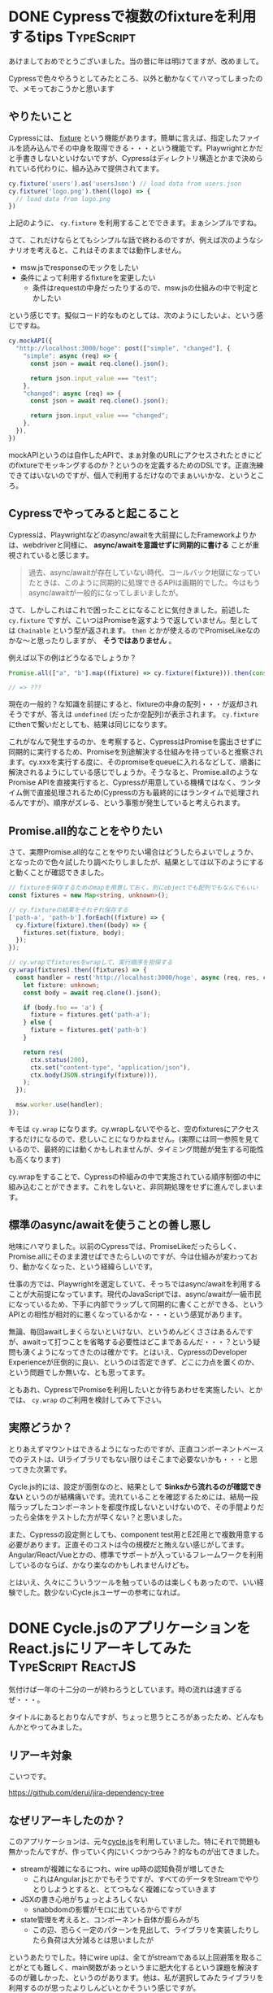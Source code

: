 #+startup: content logdone inlneimages

#+hugo_base_dir: ../../../
#+hugo_section: post/2023/01
#+author: derui

* DONE Cypressで複数のfixtureを利用するtips                      :TypeScript:
CLOSED: [2023-01-28 土 10:29]
:PROPERTIES:
:EXPORT_FILE_NAME: cypress_multi_fixture
:END:
あけましておめでとうございました。当の昔に年は明けてますが、改めまして。

Cypressで色々やろうとしてみたところ、以外と動かなくてハマってしまったので、メモっておこうかと思います

#+html: <!--more-->

** やりたいこと
Cypressには、 [[https://docs.cypress.io/api/commands/fixture][fixture]] という機能があります。簡単に言えば、指定したファイルを読み込んでその中身を取得できる・・・という機能です。Playwrightとかだと手書きしないといけないですが、Cypressはディレクトリ構造とかまで決められている代わりに、組み込みで提供されてます。

#+begin_src typescript
  cy.fixture('users').as('usersJson') // load data from users.json
  cy.fixture('logo.png').then((logo) => {
    // load data from logo.png
  })
#+end_src

上記のように、 ~cy.fixture~ を利用することでできます。まぁシンプルですね。

さて、これだけならとてもシンプルな話で終わるのですが、例えば次のようなシナリオを考えると、これはそのままでは動作しません。

- msw.jsでresponseのモックをしたい
- 条件によって利用するfixtureを変更したい
  - 条件はrequestの中身だったりするので、msw.jsの仕組みの中で判定とかしたい


という感じです。擬似コード的なものとしては、次のようにしたいよ、という感じですね。

#+begin_src typescript
  cy.mockAPI({
    "http://localhost:3000/hoge": post(["simple", "changed"], {
      "simple": async (req) => {
        const json = await req.clone().json();

        return json.input_value === "test";
      },
      "changed": async (req) => {
        const json = await req.clone().json();

        return json.input_value === "changed";
      },
    }),
  })
#+end_src

mockAPIというのは自作したAPIで、まぁ対象のURLにアクセスされたときにどのfixtureでモッキングするのか？というのを定義するためのDSLです。正直洗練できてはいないのですが、個人で利用するだけなのでまぁいいかな、というところ。

** Cypressでやってみると起こること
Cypressは、Playwrightなどのasync/awaitを大前提にしたFrameworkよりかは、webdriverと同様に、  *async/awaitを意識せずに同期的に書ける* ことが重視されていると感じます。

#+begin_quote
過去、async/awaitが存在していない時代、コールバック地獄になっていたときは、このように同期的に処理できるAPIは画期的でした。今はもうasync/awaitが一般的になってしまいましたが。
#+end_quote

さて、しかしこれはこれで困ったことになることに気付きました。前述した  ~cy.fixture~ ですが、こいつはPromiseを返すようで返していません。型としては  ~Chainable~ という型が返されます。  ~then~ とかが使えるのでPromiseLikeなのかな〜と思ったりしますが、 *そうではありません* 。

例えば以下の例はどうなるでしょうか？

#+begin_src typescript
  Promise.all(["a", "b"].map((fixture) => cy.fixture(fixture))).then(console.log);

  // => ???
#+end_src

現在の一般的？な知識を前提にすると、fixtureの中身の配列・・・が返却されそうですが、答えは  ~undefined~ (だったか空配列)が表示されます。  ~cy.fixture~ にthenで繋いだとしても、結果は同じになります。

これがなんで発生するのか、を考察すると、CypressはPromiseを露出させずに同期的に実行するため、Promiseを別途解決する仕組みを持っていると推察されます。cy.xxxを実行する度に、そのpromiseをqueueに入れるなどして、順番に解決されるようにしている感じでしょうか。そうなると、Promise.allのようなPromise APIを直接実行すると、Cypressが用意している機構ではなく、ランタイム側で直接処理されるため(Cypressの方も最終的にはランタイムで処理されるんですが)、順序がズレる、という事態が発生していると考えられます。

** Promise.all的なことをやりたい
さて、実際Promise.all的なことをやりたい場合はどうしたらよいでしょうか、となったので色々試したり調べたりしましたが、結果としては以下のようにすると動くことが確認できました。

#+begin_src typescript
  // fixtureを保存するためのmapを用意しておく。別にobjectでも配列でもなんでもいい
  const fixtures = new Map<string, unknown>();

  // cy.fixtureの結果をそれぞれ保存する
  ['path-a', 'path-b'].forEach((fixture) => {
    cy.fixture(fixture).then((body) => {
      fixtures.set(fixture, body);
    });
  });

  // cy.wrapでfixturesをwrapして、実行順序を担保する
  cy.wrap(fixtures).then((fixtures) => {
    const handler = rest('http://localhost:3000/hoge', async (req, res, ctx) => {
      let fixture: unknown;
      const body = await req.clone().json();

      if (body.foo == 'a') {
        fixture = fixtures.get('path-a');
      } else {
        fixture = fixtures.get('path-b')
      }

      return res(
        ctx.status(200),
        ctx.set("content-type", "application/json"),
        ctx.body(JSON.stringify(fixture))),
      );
    });

    msw.worker.use(handler);
  });
#+end_src

キモは  ~cy.wrap~ になります。cy.wrapしないでやると、空のfixturesにアクセスするだけになるので、悲しいことになりかねません。(実際には同一参照を見ているので、最終的には動くかもしれませんが、タイミング問題が発生する可能性も高くなります)

cy.wrapをすることで、Cypressの枠組みの中で実施されている順序制御の中に組み込むことができます。これをしないと、非同期処理をせずに進んでしまいます。

** 標準のasync/awaitを使うことの善し悪し
地味にハマりました。以前のCypressでは、PromiseLikeだったらしく、Promise.allにそのまま渡せばできたらしいのですが、今は仕組みが変わっており、動かなくなった、という経緯らしいです。

仕事の方では、Playwrightを選定していて、そっちではasync/awaitを利用することが大前提になっています。現代のJavaScriptでは、async/awaitが一級市民になっているため、下手に内部でラップして同期的に書くことができる、というAPIとの相性が相対的に悪くなっているかな・・・という感覚があります。

無論、毎回awaitしまくらないといけない、というめんどくささはあるんですが、awaitって打つことを省略する必要性はどこまであるんだ・・・？という疑問も湧くようになってきたのは確かです。とはいえ、CypressのDeveloper Experienceが圧倒的に良い、というのは否定できず、どこに力点を置くのか、という問題でしか無いな、とも思ってます。

ともあれ、CypressでPromiseを利用したいとか待ちあわせを実施したい、とかでは、  ~cy.wrap~ のご利用を検討してみて下さい。

** 実際どうか？
とりあえずマウントはできるようになったのですが、正直コンポーネントベースでのテストは、UIライブラリでもない限りはそこまで必要ないかも・・・と思ってきた次第です。

Cycle.js的には、設定が面倒なのと、結果として *Sinksから流れるのが確認できない* というのが結構痛いです。流れていることを確認するためには、結局一段階ラップしたコンポーネントを都度作成しないといけないので、その手間よりだったら全体をテストした方が早くない？と思いました。

また、Cypressの設定側としても、component test用とE2E用とで複数用意する必要があります。正直そのコストは今の規模だと賄えない感じがしてます。Angular/React/Vueとかの、標準でサポートが入っているフレームワークを利用しているのならば、かなり楽なのかもしれませんけども。

とはいえ、久々にこういうツールを触っているのは楽しくもあったので、いい経験でした。数少ないCycle.jsユーザーの参考になれば。

* DONE Cycle.jsのアプリケーションをReact.jsにリアーキしてみた :TypeScript:ReactJS:
CLOSED: [2023-01-28 土 11:04]
:PROPERTIES:
:EXPORT_FILE_NAME: re-architecting_from_cyclejs
:END:
気付けば一年の十二分の一が終わろうとしています。時の流れは速すぎるぜ・・・。

タイトルにあるとおりなんですが、ちょっと思うところがあったため、どんなもんかとやってみました。

#+html: <!--more-->

** リアーキ対象
こいつです。

https://github.com/derui/jira-dependency-tree

** なぜリアーキしたのか？
このアプリケーションは、元々[[https://github.com/derui/jira-dependency-tree][cycle.js]]を利用していました。特にそれで問題も無かったんですが、作っていく内にいくつかつらみ？的なものが出てきました。

- streamが複雑になるにつれ、wire up時の認知負荷が増してきた
  - これはAngular.jsとかでもそうですが、すべてのデータをStreamでやりとりしようとすると、とてつもなく複雑になっていきます
- JSXの書き心地がちょっとよろしくない
  - snabbdomの影響がモロに出ているからですが
- state管理を考えると、コンポーネント自体が膨らみがち
  - この辺、恐らく一定のパターンを見出して、ライブラリを実装したりしたら負荷は大分減るとは思いましたが


というあたりでした。特にwire upは、全てがstreamである以上回避策を取ることがとても難しく、main関数があっというまに肥大化するという課題を解決するのが難しかった、というのがあります。他は、私が選択してみたライブラリを利用するのが思ったよりしんどいとかそういう感じですが。

** リアーキしたアーキテクチャというかライブラリ
私は個人プロジェクトだとそのときの気分でリアーキしたりするので、今回もサックリとReact.jsにするかー、ということでやることにしました

しかし、Cycle.jsのパラダイムはとても有用だと感じている(特にdriver)ので、そこは活かしたいな・・・と考えた結果、以下のライブラリを選定しました。

- React.js
  - まぁこれは。
- redux-toolkit
  - 実は初めて利用しました。普通に書くより楽でいいですね。
  - recoilは？という話もあるかもしれませんが、あっちはあっちで結局streamと同じ話が発生しがちだと感じています。どこで何が再レンダリングされるのか？を把握しづらいという点で。
- react-redux
  - redux使う以上は。
- hygen
  - ボイラープレートがいっぱいできるので、自動生成するために。
- redux-observable
  - 今回の目玉。RxJSをreduxに持ち込みます
- vitest
  - 元々viteを利用していたのと、jestはviteとの相性が最悪だったので。
- testing-library
  - コンポーネントテストで使います


という感じです。個人的にrecoilとかも触ってるんですが、stateという観点だとreduxがまぁバランスいいよな、という感覚です。今回、redux-observableを利用した理由は簡単で、Cycle.jsのときに作成したDriverをそのまま再利用するためです。

** リアーキの進めかた
ざっくりこんな感じでやりました。所要期間は約一週間くらい(仕事の後も含めて)。

1. まずhygenでボイラプレートを生成できるようにちょいちょい作成する
2. 簡単なコンポーネントからReact化していく
   - with テスト
3. stateが必要なコンポーネントになったら、actions/slice/selectorを作成していく
   - これもwith テスト
4. 3.で作ったものを使ってコンポーネントを作る
   - できるだけwith テスト
5. 非同期が必要なactionsに対してepicを作る
   - これもテスト込み
   - epicとは、  ~redux-observable~ で作成された非同期処理を表します。saga的なやつ？
6. driverをxstreamからRxJSに置き換え
7. ルートのmoduleで色々wiring


今回はdriverでかなり色々やっていた(d3.jsのレンダリングやイベントハンドリング)ので、それをReactに持ち込むと地獄がまた見えるので、driverという概念はそのまま活かしました。xstreamからRxJSへの書き換えですが、xstreamがミニマルなライブラリで、RxJSが全部入りのやつなので置き換えそのものは特に問題なく進みました。ストリームの概念が若干異なるところはありましたが、そこについても今回は大きな問題になることもなかったです。

** リアーキした結果
*** コンポーネントの見通しがよくなった
Cycle.jsだと、ある程度の規模になってくると、コンポーネントを取り込む処理自体がかなりの重量になってくるので、直感的な書き方ができるReactの方が、見通しが立てやすくなりました。
*** stateに対するテストが書きやすい
stateに対する更新は、やはりreduxだと書きやすいです。完全に純粋な関数のみで記述していけるので、なんかあったときにサクっと修正できるのは強みです。
*** redux-observableは思ったより使い勝手がよかった
今回初めて使ってみたんですが、これは思ったよりやりやすかったです(仕事でng-effects触っていたからかもしれない)。

例えば、↓のような感じで書けるんですが、これは他のepicとは切り離され、かつ最終的な結果としてActionを流さなければならない、という制約があるので、1actionにつき1epic、みたいなことをしておけば、複雑性がepicの中だけでなんとかなります。

#+begin_src typescript

     const synchronizeIssues: (action$, state$) =>
        action$.pipe(
          filter(synchronizeIssues.match),
          switchMap(() => {
            const credential = state$.value.apiCredential.credential;
            const condition = state$.value.project.searchCondition;

            if (!credential) {
              return of(synchronizeIssuesFulfilled([]));
            }

            return registrar
              .resolve("postJSON")({
                url: `${credential.apiBaseUrl}/load-issues`,
                headers: {
                  "x-api-key": credential.apiKey,
                },
                body: {
                  authorization: {
                    jira_token: credential.token,
                    email: credential.email,
                    user_domain: credential.userDomain,
                  },
                  project: condition.projectKey,
                  condition: {
                    sprint: condition.sprint?.value,
                    epic: condition.epic,
                  },
                },
              })
              .pipe(
                map((response) => mapResponse(response as { [k: string]: unknown }[])),
                map((issues) => synchronizeIssuesFulfilled(issues)),
              );
          }),
          catchError((e) => {
            console.error(e);

            return of(synchronizeIssuesFulfilled([]));
          }),
        )
#+end_src

フロントで必要なものや待ちあわせは、できるだけselectorで集約して管理してあげることで、 ~combileLatest~ の嵐などになったりせず、コンポーネントの中がそれなりに健全な作りになります。

#+begin_quote
とはいえ、やっぱり一定インタラクションが入ってくると、かなり複雑になってきてしまうんですが・・・。
#+end_quote
** エコシステムの強さを改めて感じた
Cycle.jsは、そのミニマリストな概念やstreamを前提に置いた処理など、streamを利用するというパラダイムにおいては尖りきっているな、と感じました。が、やっぱりエコシステムの影響は強く、開発ツールや周辺ライブラリの充実具合は、どうしても規模の経済が影響しやすいです。

とはいえ、使ってみたことで、streamに対する観点や勘所といったものがわかってきたり、driverという形で、全体から副作用をどう追い出すのか？といったものも含め、大きな学びになりました。

時間がある人なら・・・というのはありますが、普段触っているものと異なるパラダイムのライブラリとかに触れるということは、大きな学びになると思うので、チャレンジしてみるのもいいんでないかなーと思ったりします。

* comment Local Variables                                           :ARCHIVE:
# Local Variables:
# eval: (org-hugo-auto-export-mode)
# End:
*
